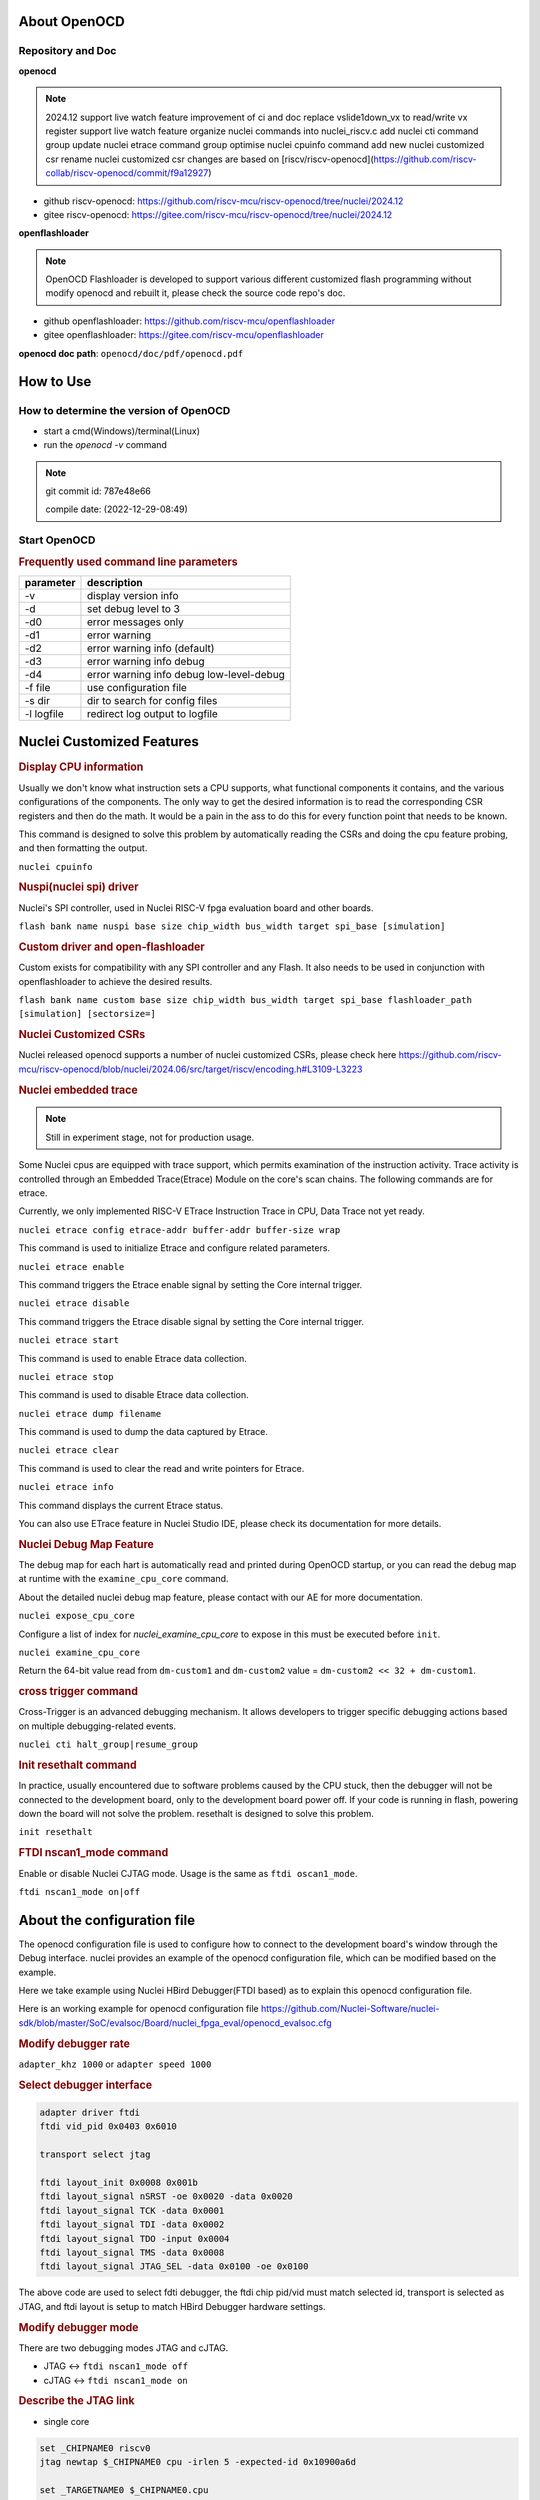 .. _openocd_intro:

About OpenOCD
=============

Repository and Doc
------------------

**openocd**

.. note::

    2024.12
    support live watch feature
    improvement of ci and doc
    replace vslide1down_vx to read/write vx register
    support live watch feature
    organize nuclei commands into nuclei_riscv.c
    add nuclei cti command group
    update nuclei etrace command group
    optimise nuclei cpuinfo command
    add new nuclei customized csr
    rename nuclei customized csr
    changes are based on [riscv/riscv-openocd](https://github.com/riscv-collab/riscv-openocd/commit/f9a12927)

- github riscv-openocd: https://github.com/riscv-mcu/riscv-openocd/tree/nuclei/2024.12

- gitee riscv-openocd: https://gitee.com/riscv-mcu/riscv-openocd/tree/nuclei/2024.12

**openflashloader**

.. note::

   OpenOCD Flashloader is developed to support various different customized flash programming
   without modify openocd and rebuilt it, please check the source code repo's doc.

- github openflashloader: https://github.com/riscv-mcu/openflashloader

- gitee openflashloader: https://gitee.com/riscv-mcu/openflashloader

**openocd doc path**: ``openocd/doc/pdf/openocd.pdf``

How to Use
==========

How to determine the version of OpenOCD
---------------------------------------

* start a cmd(Windows)/terminal(Linux)
* run the *openocd -v* command

.. image:: /asserts/images/openocd-v.png
    :width: 900px

.. note::

    git commit id: 787e48e66

    compile date: (2022-12-29-08:49)

Start OpenOCD
-------------

.. rubric:: Frequently used command line parameters

+------------+-------------------------------------------+
| parameter  | description                               |
+============+===========================================+
| -v         | display version info                      |
+------------+-------------------------------------------+
| -d         | set debug level to 3                      |
+------------+-------------------------------------------+
| -d0        | error messages only                       |
+------------+-------------------------------------------+
| -d1        | error warning                             |
+------------+-------------------------------------------+
| -d2        | error warning info (default)              |
+------------+-------------------------------------------+
| -d3        | error warning info debug                  |
+------------+-------------------------------------------+
| -d4        | error warning info debug  low-level-debug |
+------------+-------------------------------------------+
| -f file    | use configuration file                    |
+------------+-------------------------------------------+
| -s dir     | dir to search for config files            |
+------------+-------------------------------------------+
| -l logfile | redirect log output to logfile            |
+------------+-------------------------------------------+

Nuclei Customized Features
==========================

.. rubric:: Display CPU information

Usually we don't know what instruction sets a CPU supports, what functional components it contains, and the various
configurations of the components. The only way to get the desired information is to read the corresponding CSR
registers and then do the math. It would be a pain in the ass to do this for every function point that needs to be known.

This command is designed to solve this problem by automatically reading the CSRs and doing the cpu feature probing, and then formatting the output.

``nuclei cpuinfo``

.. rubric:: Nuspi(nuclei spi) driver

Nuclei's SPI controller, used in Nuclei RISC-V fpga evaluation board and other boards.

``flash bank name nuspi base size chip_width bus_width target spi_base [simulation]``

.. rubric:: Custom driver and open-flashloader

Custom exists for compatibility with any SPI controller and any Flash. It also needs to be used in conjunction with
openflashloader to achieve the desired results.

``flash bank name custom base size chip_width bus_width target spi_base flashloader_path [simulation] [sectorsize=]``

.. rubric:: Nuclei Customized CSRs

Nuclei released openocd supports a number of nuclei customized CSRs, please check here https://github.com/riscv-mcu/riscv-openocd/blob/nuclei/2024.06/src/target/riscv/encoding.h#L3109-L3223

.. rubric:: Nuclei embedded trace

.. note::

    Still in experiment stage, not for production usage.

Some Nuclei cpus are equipped with trace support, which permits examination of the instruction activity. Trace
activity is controlled through an Embedded Trace(Etrace) Module on the core's scan chains. The following
commands are for etrace.

Currently, we only implemented RISC-V ETrace Instruction Trace in CPU, Data Trace not yet ready.

``nuclei etrace config etrace-addr buffer-addr buffer-size wrap``

This command is used to initialize Etrace and configure related parameters.

``nuclei etrace enable``

This command triggers the Etrace enable signal by setting the Core internal trigger.

``nuclei etrace disable``

This command triggers the Etrace disable signal by setting the Core internal trigger.

``nuclei etrace start``

This command is used to enable Etrace data collection.

``nuclei etrace stop``

This command is used to disable Etrace data collection.

``nuclei etrace dump filename``

This command is used to dump the data captured by Etrace.

``nuclei etrace clear``

This command is used to clear the read and write pointers for Etrace.

``nuclei etrace info``

This command displays the current Etrace status.

You can also use ETrace feature in Nuclei Studio IDE, please check its documentation for more details.

.. rubric:: Nuclei Debug Map Feature

.. note::

The debug map for each hart is automatically read and printed during OpenOCD startup, or you can read the 
debug map at runtime with the ``examine_cpu_core`` command.

About the detailed nuclei debug map feature, please contact with our AE for more documentation.

``nuclei expose_cpu_core``

Configure a list of index for `nuclei_examine_cpu_core` to expose in this must be executed before ``init``.

``nuclei examine_cpu_core``

Return the 64-bit value read from ``dm-custom1`` and ``dm-custom2`` value = ``dm-custom2 << 32 + dm-custom1``.

.. rubric:: cross trigger command

Cross-Trigger is an advanced debugging mechanism. It allows developers to trigger specific debugging 
actions based on multiple debugging-related events.

``nuclei cti halt_group|resume_group``

.. rubric:: Init resethalt command

In practice, usually encountered due to software problems caused by the CPU stuck, then the debugger will not
be connected to the development board, only to the development board power off. If your code is running in
flash, powering down the board will not solve the problem. resethalt is designed to solve this problem.

``init resethalt``

.. rubric:: FTDI nscan1_mode command

Enable or disable Nuclei CJTAG mode. Usage is the same as ``ftdi oscan1_mode``.

``ftdi nscan1_mode on|off``

About the configuration file
============================

The openocd configuration file is used to configure how to connect to the development board's window
through the Debug interface. nuclei provides an example of the openocd configuration file, which can
be modified based on the example.

Here we take example using Nuclei HBird Debugger(FTDI based) as to explain this openocd configuration file.

Here is an working example for openocd configuration file https://github.com/Nuclei-Software/nuclei-sdk/blob/master/SoC/evalsoc/Board/nuclei_fpga_eval/openocd_evalsoc.cfg

.. rubric:: Modify debugger rate

``adapter_khz 1000`` or ``adapter speed 1000``

.. rubric:: Select debugger interface

.. code-block:: c

    adapter driver ftdi
    ftdi vid_pid 0x0403 0x6010

    transport select jtag

    ftdi layout_init 0x0008 0x001b
    ftdi layout_signal nSRST -oe 0x0020 -data 0x0020
    ftdi layout_signal TCK -data 0x0001
    ftdi layout_signal TDI -data 0x0002
    ftdi layout_signal TDO -input 0x0004
    ftdi layout_signal TMS -data 0x0008
    ftdi layout_signal JTAG_SEL -data 0x0100 -oe 0x0100

The above code are used to select fdti debugger, the ftdi chip pid/vid must match selected id,
transport is selected as JTAG, and ftdi layout is setup to match HBird Debugger hardware settings.

.. rubric:: Modify debugger mode

There are two debugging modes JTAG and cJTAG.

* JTAG <-> ``ftdi nscan1_mode off``

* cJTAG <-> ``ftdi nscan1_mode on``

.. rubric:: Describe the JTAG link

* single core

.. code-block:: c

    set _CHIPNAME0 riscv0
    jtag newtap $_CHIPNAME0 cpu -irlen 5 -expected-id 0x10900a6d

    set _TARGETNAME0 $_CHIPNAME0.cpu
    target create $_TARGETNAME0 riscv -chain-position $_TARGETNAME0 -coreid 0

* smp system

.. code-block:: c

    set _CHIPNAME0 riscv0
    jtag newtap $_CHIPNAME0 cpu -irlen 5 -expected-id 0x10900a6d

    set _TARGETNAME0 $_CHIPNAME0.cpu
    target create $_TARGETNAME0.0 riscv -chain-position $_TARGETNAME0 -coreid 0 -rtos hwthread
    target create $_TARGETNAME0.1 riscv -chain-position $_TARGETNAME0 -coreid 1
    target create $_TARGETNAME0.2 riscv -chain-position $_TARGETNAME0 -coreid 2
    target smp $_TARGETNAME0.0 $_TARGETNAME0.1 $_TARGETNAME0.2

* amp system

.. code-block:: c

    set _CHIPNAME0 riscv0
    jtag newtap $_CHIPNAME0 cpu -irlen 5 -expected-id 0x10900a6d

    set _CHIPNAME1 riscv1
    jtag newtap $_CHIPNAME1 cpu -irlen 5 -expected-id 0x10300a6d

    set _TARGETNAME0 $_CHIPNAME0.cpu
    target create $_TARGETNAME0 riscv -chain-position $_TARGETNAME0 -coreid 0

    set _TARGETNAME1 $_CHIPNAME1.cpu
    target create $_TARGETNAME1.0 riscv -chain-position $_TARGETNAME0 -coreid 0 -rtos hwthread
    target create $_TARGETNAME1.1 riscv -chain-position $_TARGETNAME0 -coreid 1
    target smp $_TARGETNAME1.0 $_TARGETNAME1.1

.. note::

    * ``-rtos hwthread``

    OpenOCD includes a pseudo RTOS called hwthread that presents CPU cores ("hardware
    threads") in an SMP system as threads to GDB. With this extension, GDB can be used to
    inspect the state of an SMP system in a natural way. After halting the system, using the
    GDB command info threads will list the context of each active CPU core in the system.
    GDB's thread command can be used to switch the view to a different CPU core. The step
    and stepi commands can be used to step a specific core while other cores are free-running
    or remain halted, depending on the scheduler-locking mode configured in GDB.

.. rubric:: Describe the workarea

workarea is mainly used to speed up certain operations, such as reading and writing large
chunks of memory, running small program fragments, reading and writing flash, and so on.

.. code-block:: c

    $_TARGETNAME0 configure -work-area-phys 0x08000000 -work-area-size 0x10000 -work-area-backup 1

.. note::

    The workarea should be a readable, writable, and executable area of memory.

    ``0x08000000`` workarea base address, modified according to the actual situation.

    ``0x10000`` workarea size of byte, modified according to the actual situation.

.. rubric:: Describe the nor flash

.. code-block:: c

    set _FLASHNAME0 $_CHIPNAME0.flash
    flash bank $_FLASHNAME0 nuspi 0x20000000 0 0 0 $_TARGETNAME0.0 0x10180000

.. note::

    ``nuspi`` openocd flash drivers type, modified according to the actual situation.

    ``0x20000000`` qspi-xip address, modified according to the actual situation.

    ``0x10180000`` qspi controller base address, modified according to the actual situation.

.. rubric:: Connect to the specified debugger

When there is more than one debugger in a debugging environment, we need to connect to
specify the debugger, in this case you can use the following command to specify.

.. code-block:: c

    ftdi_serial FT4YR31I

.. rubric:: How to set up gdb/telnet/tcl ports

openocd provides three kinds of debugging service ports are gdb/telnet/tcl, choose
the appropriate service according to the situation, and set the port number of the
corresponding service by the following command.

.. code-block:: c

    gdb_port 3333
    telnet_port 4444
    tcl_port 6666

.. note::

    The above shows the default port number, you are free to change the port number
    if it is free. Of course we can also disable the port numbers we don't need, it's
    easy just change the port number to `disable`.

.. rubric:: semihosting

OpenOCD also supports the ARM semihosting feature, use the following command to enable it.

.. code-block:: c

    arm semihosting enable


For more detailed information about how to use openocd, please check the ``openocd.pdf`` distributed in openocd release.


Frequently asked questions
==========================

There are a few more FAQs please see: 

- Github: https://github.com/riscv-mcu/riscv-openocd/wiki
- Gitee: https://gitee.com/riscv-mcu/riscv-openocd/wikis

Low-cost debugger solution
==========================

We also provided a low cost mcu solution to debug RISC-V CPU, which support JTAG and cJTAG, please check the following
repo to learn more about it, and it is also supported in Nuclei Studio.

Nuclei Dlink: https://github.com/Nuclei-Software/nuclei-dlink
